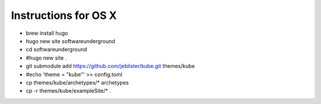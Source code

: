 Instructions for OS X
=====================

* brew install hugo
* hugo new site softwareunderground
* cd softwareunderground
* #hugo new site .
* git submodule add https://github.com/jeblister/kube.git themes/kube
* #echo 'theme = "kube"' >> config.toml
* cp themes/kube/archetypes/* archetypes
* cp -r themes/kube/exampleSite/* .

